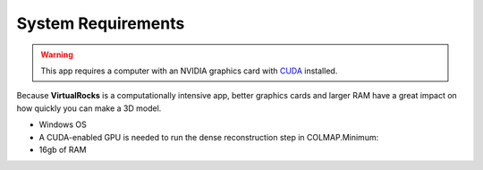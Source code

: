 .. _specreqs:

System Requirements
--------------------------------------

.. warning::
    This app requires a computer with an NVIDIA graphics card with `CUDA <https://developer.nvidia.com/cuda-zone>`_ installed.

Because **VirtualRocks** is a computationally intensive app, better graphics cards and larger RAM have a great impact on how 
quickly you can make a 3D model. 



* Windows OS
* A CUDA-enabled GPU is needed to run the dense reconstruction step in COLMAP.Minimum:
* 16gb of RAM
